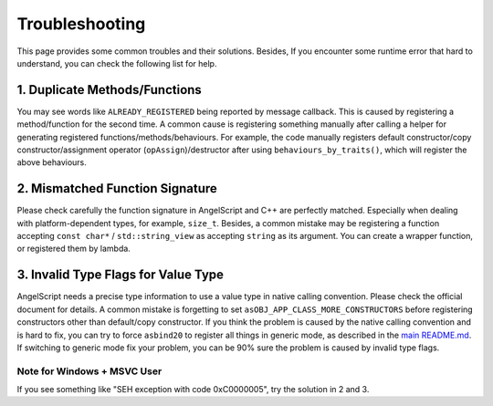 Troubleshooting
===============

This page provides some common troubles and their solutions.
Besides, If you encounter some runtime error that hard to understand, you can check the following list for help.

1. Duplicate Methods/Functions
------------------------------

You may see words like ``ALREADY_REGISTERED`` being reported by message callback. This is caused by registering a method/function for the second time.
A common cause is registering something manually after calling a helper for generating registered functions/methods/behaviours. For example, the code manually registers default constructor/copy constructor/assignment operator (``opAssign``)/destructor after using ``behaviours_by_traits()``, which will register the above behaviours.

2. Mismatched Function Signature
--------------------------------

Please check carefully the function signature in AngelScript and C++ are perfectly matched. Especially when dealing with platform-dependent types, for example, ``size_t``. Besides, a common mistake may be registering a function accepting ``const char*`` / ``std::string_view`` as accepting ``string`` as its argument. You can create a wrapper function, or registered them by lambda.

3. Invalid Type Flags for Value Type
------------------------------------

AngelScript needs a precise type information to use a value type in native calling convention. Please check the official document for details. A common mistake is forgetting to set ``asOBJ_APP_CLASS_MORE_CONSTRUCTORS`` before registering constructors other than default/copy constructor.
If you think the problem is caused by the native calling convention and is hard to fix, you can try to force ``asbind20`` to register all things in generic mode, as described in the `main README.md <../README.md>`_. If switching to generic mode fix your problem, you can be 90% sure the problem is caused by invalid type flags.

Note for Windows + MSVC User
~~~~~~~~~~~~~~~~~~~~~~~~~~~~

If you see something like "SEH exception with code 0xC0000005", try the solution in 2 and 3.
